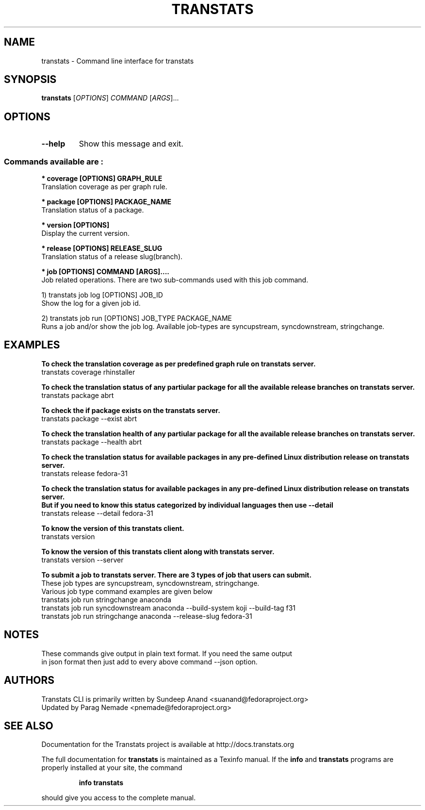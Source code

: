 .\" transtats - Command line interface for transtats
.TH "TRANSTATS" "1" "August 2018-2019" "transtats 0.3.0" "User Commands"
.SH "NAME"
transtats \- Command line interface for transtats
.SH "SYNOPSIS"
.B transtats
[\fI\,OPTIONS\/\fR] \fI\,COMMAND \/\fR[\fI\,ARGS\/\fR]...
.SH OPTIONS
.TP
\fB\-\-help\fR
Show this message and exit.

.SS "Commands available are :"
.br
.br
.I \fB * coverage [OPTIONS] GRAPH_RULE
   Translation coverage as per graph rule.

.br
.I \fB * package [OPTIONS] PACKAGE_NAME
   Translation status of a package.

.br
.I \fB * version [OPTIONS]
   Display the current version.

.br
.I \fB * release [OPTIONS] RELEASE_SLUG
   Translation status of a release slug(branch).

.br
.I \fB * job [OPTIONS] COMMAND [ARGS]....
   Job related operations. There are two sub-commands used with this job command.

   1) transtats job log [OPTIONS] JOB_ID
      Show the log for a given job id.

   2) transtats job run [OPTIONS] JOB_TYPE PACKAGE_NAME
      Runs a job and/or show the job log. Available job-types are syncupstream, syncdownstream, stringchange.

.SH "EXAMPLES"
.PP
   \fBTo check the translation coverage as per predefined graph rule on transtats server.\fP
   transtats coverage rhinstaller

.PP
   \fBTo check the translation status of any partiular package for all the available release branches on transtats server.\fP
   transtats package abrt

.PP
   \fBTo check the if package exists on the transtats server.\fP
   transtats package --exist abrt

.PP
   \fBTo check the translation health of any partiular package for all the available release branches on transtats server.\fP
   transtats package --health abrt

.PP
   \fBTo check the translation status for available packages in any pre-defined Linux distribution release on transtats server.\fP
   transtats release fedora-31

.PP
   \fBTo check the translation status for available packages in any pre-defined Linux distribution release on transtats server.\fP
   \fBBut if you need to know this status categorized by individual languages then use --detail\fP
   transtats release --detail fedora-31

.PP
   \fBTo know the version of this transtats client.\fP
   transtats version

.PP
   \fBTo know the version of this transtats client along with transtats server.\fP
   transtats version --server

.PP
   \fBTo submit a job to transtats server. There are 3 types of job that users can submit.\fP
      These job types are syncupstream, syncdownstream, stringchange.
      Various job type command examples are given below
      transtats job run stringchange anaconda
      transtats job run syncdownstream anaconda --build-system koji --build-tag f31
      transtats job run stringchange anaconda --release-slug fedora-31

.SH "NOTES"
   These commands give output in plain text format. If you need the same output
   in json format then just add to every above command --json option.

.SH AUTHORS
 Transtats CLI is primarily written by Sundeep Anand <suanand@fedoraproject.org>
 Updated by Parag Nemade <pnemade@fedoraproject.org>
.SH "SEE ALSO"
 Documentation for the Transtats project is available at http://docs.transtats.org
.PP
The full documentation for
.B transtats
is maintained as a Texinfo manual.  If the
.B info
and
.B transtats
programs are properly installed at your site, the command
.IP
.B info transtats
.PP
should give you access to the complete manual.
